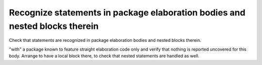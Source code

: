 Recognize statements in package elaboration bodies and nested blocks therein
============================================================================

Check that statements are recognized in package elaboration bodies and
nested blocks therein.

"with" a package known to feature straight elaboration code only and verify
that nothing is reported uncovered for this body. Arrange to have a local
block there, to check that nested statements are handled as well.

